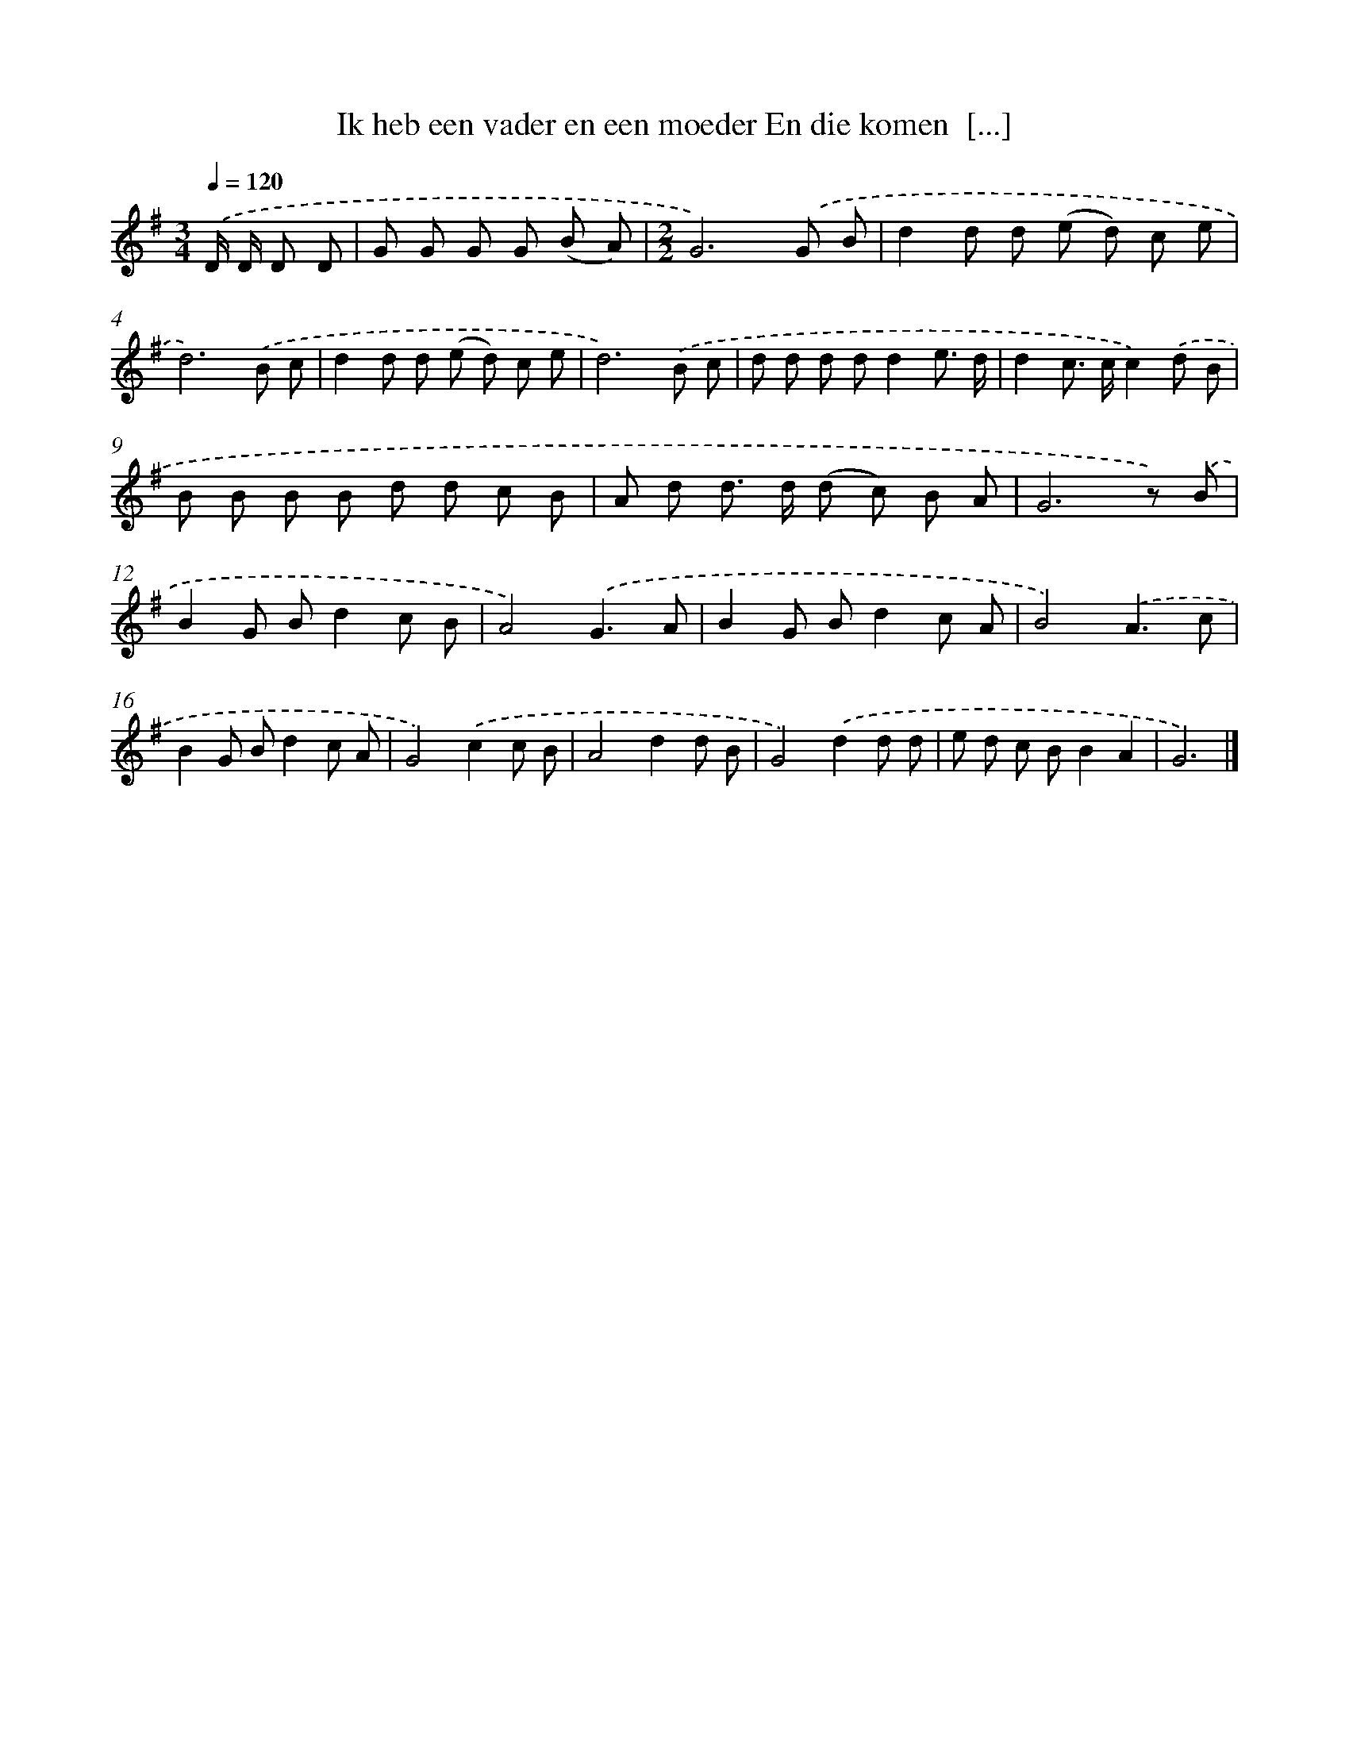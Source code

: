 X: 3894
T: Ik heb een vader en een moeder En die komen  [...]
%%abc-version 2.0
%%abcx-abcm2ps-target-version 5.9.1 (29 Sep 2008)
%%abc-creator hum2abc beta
%%abcx-conversion-date 2018/11/01 14:36:04
%%humdrum-veritas 305439020
%%humdrum-veritas-data 2838572591
%%continueall 1
%%barnumbers 0
L: 1/8
M: 3/4
Q: 1/4=120
K: G clef=treble
.('D/ D/ D D [I:setbarnb 1]|
G G G G (B A) |
[M:2/2]G6).('G B |
d2d d (e d) c e |
d6).('B c |
d2d d (e d) c e |
d6).('B c |
d d d dd2e3/ d/ |
d2c> cc2).('d B |
B B B B d d c B |
A d d> d (d c) B A |
G6z) .('B |
B2G Bd2c B |
A4).('G3A |
B2G Bd2c A |
B4).('A3c |
B2G Bd2c A |
G4).('c2c B |
A4d2d B |
G4).('d2d d |
e d c BB2A2 |
G6) |]
